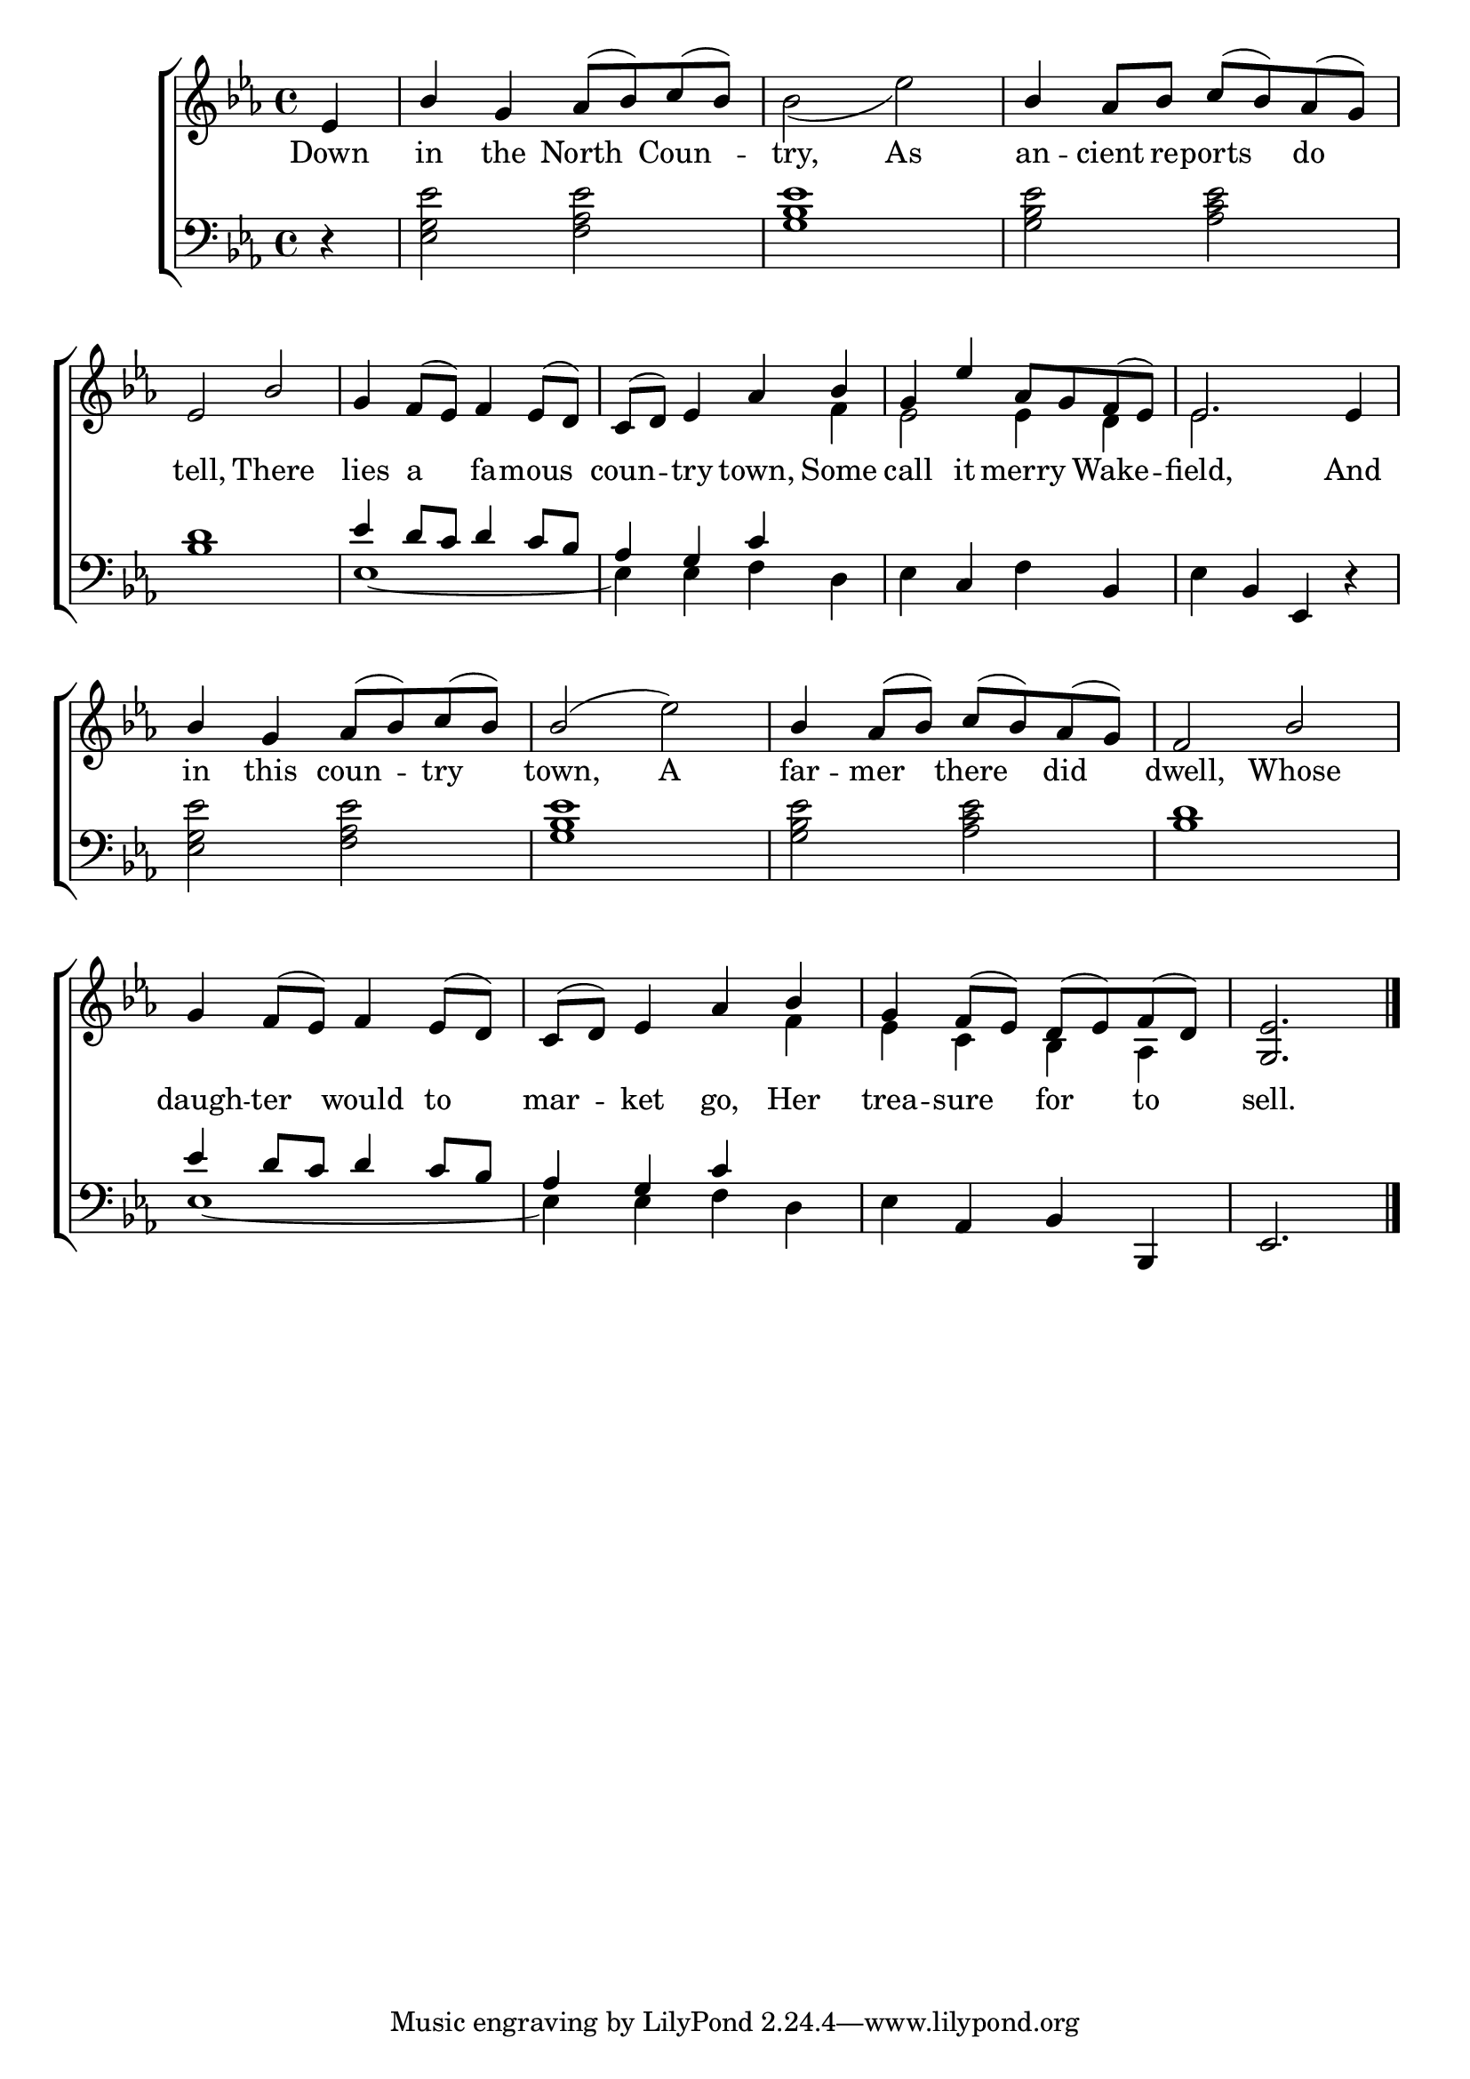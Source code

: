 \version "2.22.0"
\language "english"

global = {
  \time 4/4
  \key ef \major
}

sdown = { \override Stem.direction = #down }
sup = { \override Stem.direction = #up }
mBreak = { \break }

\header {
                                %	title = \markup {\medium \caps "Title."}
                                %	poet = ""
                                %	composer = ""

%  meter = \markup {\italic "Cheerfully."}
                                %	arranger = ""
}
\score {

  \new ChoirStaff {
	<<
      \new Staff = "up"  {
		<<
          \global
          \new 	Voice = "one" 	\fixed c' {
            \voiceOne
            \partial 4 ef4 | bf g af8( bf) c'( bf) | s1 | bf4 af8 bf c'( bf) af( g) | \mBreak
            ef2 bf | g4 f8( ef) f4 ef8( d) | c( d) ef4 af4 bf | g ef' af8 g f( ef) | ef2. ef4 | \mBreak
            bf4 g4 af8( bf8) c'8( bf8) | bf2( \sdown ef'2) \sup | bf4 af8( bf8) c'8( bf8) af8( g8) | f2 bf | \mBreak
            g4 f8( ef) f4 ef8( d) | c( d) ef4 af bf | g f8( ef) d( ef) f( d) | \partial 2. <g, ef>2. \fine |
          }	% end voice one
          \new Voice  \fixed c' {
            \voiceTwo
            s4 | s1 | bf2( ef') | s1 |
            s1*2 | s2. f4 | ef2 ef4 d | ef2. s4 |
            s1*4 |
            s1 | s2. f4 | ef c bf, af, | s2.
          } % end voice two
		>>
      } % end staff up

      \new Lyrics \lyricmode {	% verse one
        Down4 in the North Coun -- try,2 As | an4 -- cient8 re -- ports4 do |
        tell,2 There | lies4 a fa -- mous | coun4 -- try town, Some | call it merry Wake -- field,2. And4 |
        in4 this coun4 -- try | town,2 A | far4 -- mer there did | dwell,2 Whose |
        daugh4 -- ter would to | mar -- ket go, Her | trea -- sure for to | sell.2. |
      }	% end lyrics verse one
      \new   Staff = "down" {
		<<
          \clef bass
          \global
          \new Voice {
            \voiceThree
            s4 | s1*3 |
            s1 | ef'4 d'8 c'8 d'4 c'8 bf8 | af4 g4 c'4 s4 | s4 c4 s4 bf,4 | s4 bf,4 ef,4 r4 |
            s1*4 |
            ef'4 d'8 c' d'4 c'8 bf | af4 g c' s | s af, bf, bf,, | ef,2. | \fine
          } % end voice three
          \new Voice { % voice four
            \voiceFour
            r4 | <ef g ef'>2 <f af ef'> | <g bf ef'>1 | <g bf ef'>2 <af c' ef'> |
            <bf d'>1 | ef1~ | ef4 ef4 f4 d4 | ef4 s4 f4 s4 | ef4 s2. |
            <ef g ef'>2 <f af ef'> | <g bf ef'>1 | <g bf ef'>2 <af c' ef'> | <bf d'>1 |
            ef1~ | ef4 ef f d | ef s2. | s2. |
          } % end voice four
		>>
      } % end staff down
	>>
  } % end choir staff

  \layout{
    \context{
      \Score {
        \omit  BarNumber
                                %\override LyricText.self-alignment-X = #LEFT
        \override Staff.Rest.voiced-position=0
      }%end score
    }%end context
  }%end layout

}%end score
